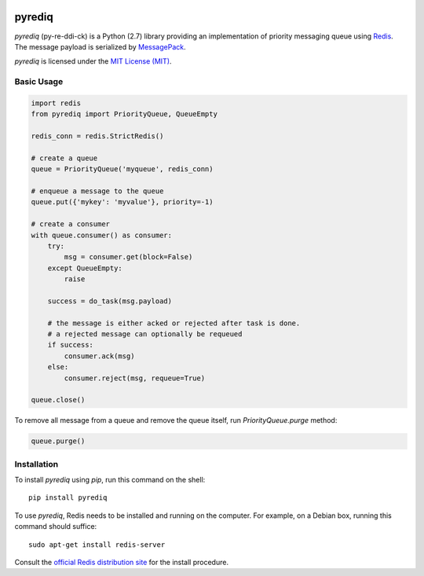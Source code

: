 .. image:: https://circleci.com/gh/okomestudio/pyrediq/tree/development.svg?style=shield
   :target: https://circleci.com/gh/okomestudio/pyrediq/tree/development

.. image:: https://coveralls.io/repos/github/okomestudio/pyrediq/badge.svg?branch=development
   :target: https://coveralls.io/github/okomestudio/pyrediq?branch=development

             

pyrediq
=======

`pyrediq` (py-re-ddi-ck) is a Python (2.7) library providing an
implementation of priority messaging queue using `Redis`_. The message
payload is serialized by `MessagePack`_.

`pyrediq` is licensed under the `MIT License (MIT)`_.

.. _MessagePack: http://msgpack.org/
.. _Redis: http://redis.io/
.. _MIT License (MIT): https://raw.githubusercontent.com/okomestudio/pyrediq/development/LICENSE.txt


Basic Usage
-----------

.. code-block:: python

   import redis
   from pyrediq import PriorityQueue, QueueEmpty

   redis_conn = redis.StrictRedis()

   # create a queue
   queue = PriorityQueue('myqueue', redis_conn)

   # enqueue a message to the queue
   queue.put({'mykey': 'myvalue'}, priority=-1)

   # create a consumer
   with queue.consumer() as consumer:
       try:
           msg = consumer.get(block=False)
       except QueueEmpty:
           raise

       success = do_task(msg.payload)

       # the message is either acked or rejected after task is done.
       # a rejected message can optionally be requeued
       if success:
           consumer.ack(msg)
       else:
           consumer.reject(msg, requeue=True)

   queue.close()
           
To remove all message from a queue and remove the queue itself, run
`PriorityQueue.purge` method:

.. code-block:: python

   queue.purge()


Installation
------------            

To install `pyrediq` using `pip`, run this command on the shell::

  pip install pyrediq

To use `pyrediq`, Redis needs to be installed and running on the
computer. For example, on a Debian box, running this command should
suffice::
  
  sudo apt-get install redis-server

Consult the `official Redis distribution site`_ for the install
procedure.

.. _official Redis distribution site: http://redis.io/
